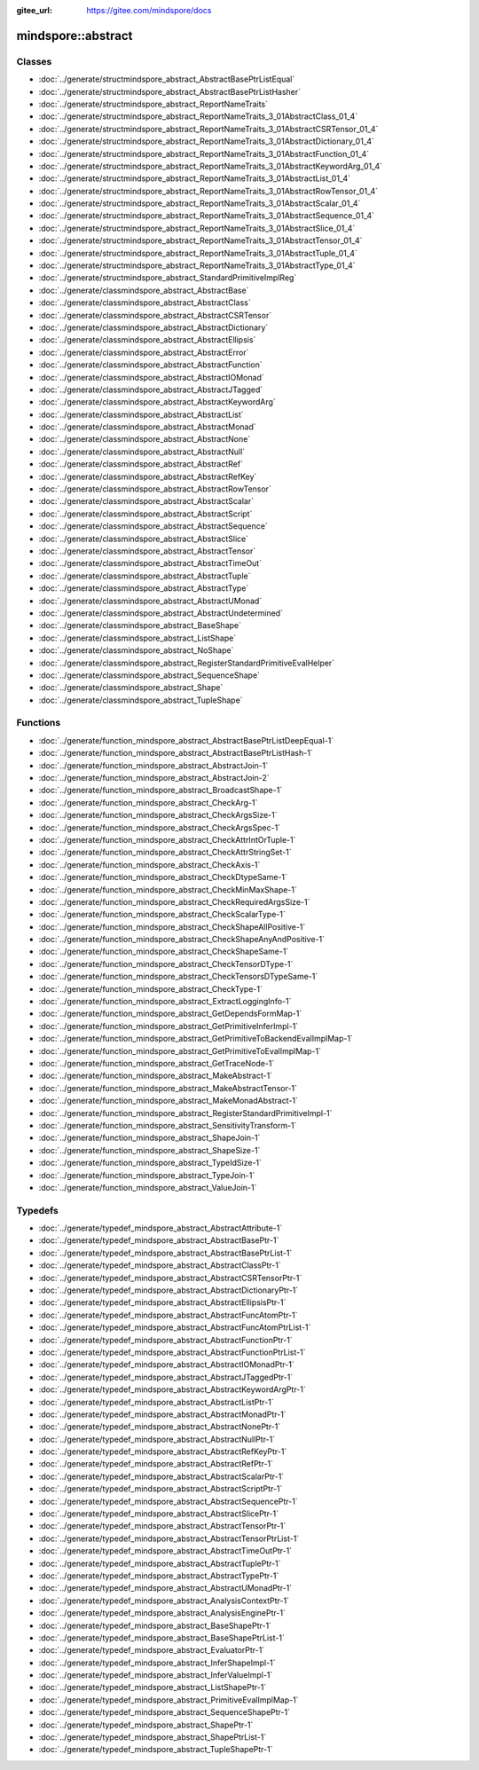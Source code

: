:gitee_url: https://gitee.com/mindspore/docs


.. _namespace_mindspore__abstract:

mindspore::abstract
=============================


Classes
-------


- :doc:`../generate/structmindspore_abstract_AbstractBasePtrListEqual`

- :doc:`../generate/structmindspore_abstract_AbstractBasePtrListHasher`

- :doc:`../generate/structmindspore_abstract_ReportNameTraits`

- :doc:`../generate/structmindspore_abstract_ReportNameTraits_3_01AbstractClass_01_4`

- :doc:`../generate/structmindspore_abstract_ReportNameTraits_3_01AbstractCSRTensor_01_4`

- :doc:`../generate/structmindspore_abstract_ReportNameTraits_3_01AbstractDictionary_01_4`

- :doc:`../generate/structmindspore_abstract_ReportNameTraits_3_01AbstractFunction_01_4`

- :doc:`../generate/structmindspore_abstract_ReportNameTraits_3_01AbstractKeywordArg_01_4`

- :doc:`../generate/structmindspore_abstract_ReportNameTraits_3_01AbstractList_01_4`

- :doc:`../generate/structmindspore_abstract_ReportNameTraits_3_01AbstractRowTensor_01_4`

- :doc:`../generate/structmindspore_abstract_ReportNameTraits_3_01AbstractScalar_01_4`

- :doc:`../generate/structmindspore_abstract_ReportNameTraits_3_01AbstractSequence_01_4`

- :doc:`../generate/structmindspore_abstract_ReportNameTraits_3_01AbstractSlice_01_4`

- :doc:`../generate/structmindspore_abstract_ReportNameTraits_3_01AbstractTensor_01_4`

- :doc:`../generate/structmindspore_abstract_ReportNameTraits_3_01AbstractTuple_01_4`

- :doc:`../generate/structmindspore_abstract_ReportNameTraits_3_01AbstractType_01_4`

- :doc:`../generate/structmindspore_abstract_StandardPrimitiveImplReg`

- :doc:`../generate/classmindspore_abstract_AbstractBase`

- :doc:`../generate/classmindspore_abstract_AbstractClass`

- :doc:`../generate/classmindspore_abstract_AbstractCSRTensor`

- :doc:`../generate/classmindspore_abstract_AbstractDictionary`

- :doc:`../generate/classmindspore_abstract_AbstractEllipsis`

- :doc:`../generate/classmindspore_abstract_AbstractError`

- :doc:`../generate/classmindspore_abstract_AbstractFunction`

- :doc:`../generate/classmindspore_abstract_AbstractIOMonad`

- :doc:`../generate/classmindspore_abstract_AbstractJTagged`

- :doc:`../generate/classmindspore_abstract_AbstractKeywordArg`

- :doc:`../generate/classmindspore_abstract_AbstractList`

- :doc:`../generate/classmindspore_abstract_AbstractMonad`

- :doc:`../generate/classmindspore_abstract_AbstractNone`

- :doc:`../generate/classmindspore_abstract_AbstractNull`

- :doc:`../generate/classmindspore_abstract_AbstractRef`

- :doc:`../generate/classmindspore_abstract_AbstractRefKey`

- :doc:`../generate/classmindspore_abstract_AbstractRowTensor`

- :doc:`../generate/classmindspore_abstract_AbstractScalar`

- :doc:`../generate/classmindspore_abstract_AbstractScript`

- :doc:`../generate/classmindspore_abstract_AbstractSequence`

- :doc:`../generate/classmindspore_abstract_AbstractSlice`

- :doc:`../generate/classmindspore_abstract_AbstractTensor`

- :doc:`../generate/classmindspore_abstract_AbstractTimeOut`

- :doc:`../generate/classmindspore_abstract_AbstractTuple`

- :doc:`../generate/classmindspore_abstract_AbstractType`

- :doc:`../generate/classmindspore_abstract_AbstractUMonad`

- :doc:`../generate/classmindspore_abstract_AbstractUndetermined`

- :doc:`../generate/classmindspore_abstract_BaseShape`

- :doc:`../generate/classmindspore_abstract_ListShape`

- :doc:`../generate/classmindspore_abstract_NoShape`

- :doc:`../generate/classmindspore_abstract_RegisterStandardPrimitiveEvalHelper`

- :doc:`../generate/classmindspore_abstract_SequenceShape`

- :doc:`../generate/classmindspore_abstract_Shape`

- :doc:`../generate/classmindspore_abstract_TupleShape`


Functions
---------


- :doc:`../generate/function_mindspore_abstract_AbstractBasePtrListDeepEqual-1`

- :doc:`../generate/function_mindspore_abstract_AbstractBasePtrListHash-1`

- :doc:`../generate/function_mindspore_abstract_AbstractJoin-1`

- :doc:`../generate/function_mindspore_abstract_AbstractJoin-2`

- :doc:`../generate/function_mindspore_abstract_BroadcastShape-1`

- :doc:`../generate/function_mindspore_abstract_CheckArg-1`

- :doc:`../generate/function_mindspore_abstract_CheckArgsSize-1`

- :doc:`../generate/function_mindspore_abstract_CheckArgsSpec-1`

- :doc:`../generate/function_mindspore_abstract_CheckAttrIntOrTuple-1`

- :doc:`../generate/function_mindspore_abstract_CheckAttrStringSet-1`

- :doc:`../generate/function_mindspore_abstract_CheckAxis-1`

- :doc:`../generate/function_mindspore_abstract_CheckDtypeSame-1`

- :doc:`../generate/function_mindspore_abstract_CheckMinMaxShape-1`

- :doc:`../generate/function_mindspore_abstract_CheckRequiredArgsSize-1`

- :doc:`../generate/function_mindspore_abstract_CheckScalarType-1`

- :doc:`../generate/function_mindspore_abstract_CheckShapeAllPositive-1`

- :doc:`../generate/function_mindspore_abstract_CheckShapeAnyAndPositive-1`

- :doc:`../generate/function_mindspore_abstract_CheckShapeSame-1`

- :doc:`../generate/function_mindspore_abstract_CheckTensorDType-1`

- :doc:`../generate/function_mindspore_abstract_CheckTensorsDTypeSame-1`

- :doc:`../generate/function_mindspore_abstract_CheckType-1`

- :doc:`../generate/function_mindspore_abstract_ExtractLoggingInfo-1`

- :doc:`../generate/function_mindspore_abstract_GetDependsFormMap-1`

- :doc:`../generate/function_mindspore_abstract_GetPrimitiveInferImpl-1`

- :doc:`../generate/function_mindspore_abstract_GetPrimitiveToBackendEvalImplMap-1`

- :doc:`../generate/function_mindspore_abstract_GetPrimitiveToEvalImplMap-1`

- :doc:`../generate/function_mindspore_abstract_GetTraceNode-1`

- :doc:`../generate/function_mindspore_abstract_MakeAbstract-1`

- :doc:`../generate/function_mindspore_abstract_MakeAbstractTensor-1`

- :doc:`../generate/function_mindspore_abstract_MakeMonadAbstract-1`

- :doc:`../generate/function_mindspore_abstract_RegisterStandardPrimitiveImpl-1`

- :doc:`../generate/function_mindspore_abstract_SensitivityTransform-1`

- :doc:`../generate/function_mindspore_abstract_ShapeJoin-1`

- :doc:`../generate/function_mindspore_abstract_ShapeSize-1`

- :doc:`../generate/function_mindspore_abstract_TypeIdSize-1`

- :doc:`../generate/function_mindspore_abstract_TypeJoin-1`

- :doc:`../generate/function_mindspore_abstract_ValueJoin-1`


Typedefs
--------


- :doc:`../generate/typedef_mindspore_abstract_AbstractAttribute-1`

- :doc:`../generate/typedef_mindspore_abstract_AbstractBasePtr-1`

- :doc:`../generate/typedef_mindspore_abstract_AbstractBasePtrList-1`

- :doc:`../generate/typedef_mindspore_abstract_AbstractClassPtr-1`

- :doc:`../generate/typedef_mindspore_abstract_AbstractCSRTensorPtr-1`

- :doc:`../generate/typedef_mindspore_abstract_AbstractDictionaryPtr-1`

- :doc:`../generate/typedef_mindspore_abstract_AbstractEllipsisPtr-1`

- :doc:`../generate/typedef_mindspore_abstract_AbstractFuncAtomPtr-1`

- :doc:`../generate/typedef_mindspore_abstract_AbstractFuncAtomPtrList-1`

- :doc:`../generate/typedef_mindspore_abstract_AbstractFunctionPtr-1`

- :doc:`../generate/typedef_mindspore_abstract_AbstractFunctionPtrList-1`

- :doc:`../generate/typedef_mindspore_abstract_AbstractIOMonadPtr-1`

- :doc:`../generate/typedef_mindspore_abstract_AbstractJTaggedPtr-1`

- :doc:`../generate/typedef_mindspore_abstract_AbstractKeywordArgPtr-1`

- :doc:`../generate/typedef_mindspore_abstract_AbstractListPtr-1`

- :doc:`../generate/typedef_mindspore_abstract_AbstractMonadPtr-1`

- :doc:`../generate/typedef_mindspore_abstract_AbstractNonePtr-1`

- :doc:`../generate/typedef_mindspore_abstract_AbstractNullPtr-1`

- :doc:`../generate/typedef_mindspore_abstract_AbstractRefKeyPtr-1`

- :doc:`../generate/typedef_mindspore_abstract_AbstractRefPtr-1`

- :doc:`../generate/typedef_mindspore_abstract_AbstractScalarPtr-1`

- :doc:`../generate/typedef_mindspore_abstract_AbstractScriptPtr-1`

- :doc:`../generate/typedef_mindspore_abstract_AbstractSequencePtr-1`

- :doc:`../generate/typedef_mindspore_abstract_AbstractSlicePtr-1`

- :doc:`../generate/typedef_mindspore_abstract_AbstractTensorPtr-1`

- :doc:`../generate/typedef_mindspore_abstract_AbstractTensorPtrList-1`

- :doc:`../generate/typedef_mindspore_abstract_AbstractTimeOutPtr-1`

- :doc:`../generate/typedef_mindspore_abstract_AbstractTuplePtr-1`

- :doc:`../generate/typedef_mindspore_abstract_AbstractTypePtr-1`

- :doc:`../generate/typedef_mindspore_abstract_AbstractUMonadPtr-1`

- :doc:`../generate/typedef_mindspore_abstract_AnalysisContextPtr-1`

- :doc:`../generate/typedef_mindspore_abstract_AnalysisEnginePtr-1`

- :doc:`../generate/typedef_mindspore_abstract_BaseShapePtr-1`

- :doc:`../generate/typedef_mindspore_abstract_BaseShapePtrList-1`

- :doc:`../generate/typedef_mindspore_abstract_EvaluatorPtr-1`

- :doc:`../generate/typedef_mindspore_abstract_InferShapeImpl-1`

- :doc:`../generate/typedef_mindspore_abstract_InferValueImpl-1`

- :doc:`../generate/typedef_mindspore_abstract_ListShapePtr-1`

- :doc:`../generate/typedef_mindspore_abstract_PrimitiveEvalImplMap-1`

- :doc:`../generate/typedef_mindspore_abstract_SequenceShapePtr-1`

- :doc:`../generate/typedef_mindspore_abstract_ShapePtr-1`

- :doc:`../generate/typedef_mindspore_abstract_ShapePtrList-1`

- :doc:`../generate/typedef_mindspore_abstract_TupleShapePtr-1`

